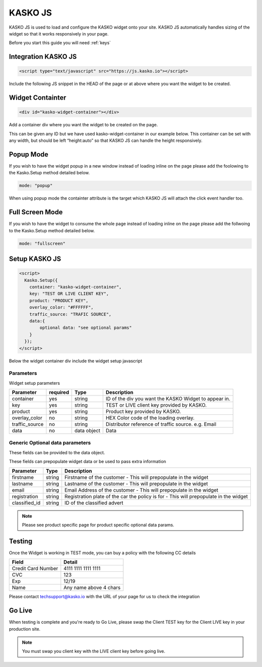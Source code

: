 .. _kasko_js:

KASKO JS
========

KASKO JS is used to load and configure the KASKO widget onto your site.
KASKO JS automatically handles sizing of the widget so that it works
responsively in your page.

Before you start this guide you will need :ref:`keys`


Integration KASKO JS
-----------------------

.. code:: html

    <script type="text/javascript" src="https://js.kasko.io"></script>

Include the following JS snippet in the HEAD of the page or at above
where you want the widget to be created.

Widget Containter
--------------------

.. code:: html

    <div id="kasko-widget-container"></div>

Add a container div where you want the widget to be created on the page.

This can be given any ID but we have used kasko-widget-container in our
example below. This container can be set with any width, but should be
left “height:auto” so that KASKO JS can handle the height responsively.

Popup Mode
----------

If you wish to have the widget popup in a new window instead of loading inline on the page please add the foolowing to the Kasko.Setup method detailed below.

.. code:: html

    mode: "popup"

When using popup mode the containter attribute is the target which KASKO JS will attach the click event handler too.

Full Screen Mode
----------------

If you wish to have the widget to consume the whole page instead of loading inline on the page please add the follwoing to the Kasko.Setup method detailed below.

.. code:: html

    mode: "fullscreen"

Setup KASKO JS
-----------------

.. code:: html

    <script>
      Kasko.Setup({
        container: "kasko-widget-container",
        key: "TEST OR LIVE CLIENT KEY",
        product: "PRODUCT KEY",
        overlay_color: "#FFFFFF",
        traffic_source: "TRAFIC SOURCE",
        data:{
            optional data: "see optional params"
        }
      });
    </script>

Below the widget container div include the widget setup javascript

Parameters
~~~~~~~~~~

Widget setup parameters

+------------------+------------+---------------+---------------------------------------------------------+
| Parameter        | required   | Type          | Description                                             |
+==================+============+===============+=========================================================+
| container        | yes        | string        | ID of the div you want the KASKO Widget to appear in.   |
+------------------+------------+---------------+---------------------------------------------------------+
| key              | yes        | string        | TEST or LIVE client key provided by KASKO.              |
+------------------+------------+---------------+---------------------------------------------------------+
| product          | yes        | string        | Product key provided by KASKO.                          |
+------------------+------------+---------------+---------------------------------------------------------+
| overlay\_color   | no         | string        | HEX Color code of the loading overlay.                  |
+------------------+------------+---------------+---------------------------------------------------------+
| traffic\_source  | no         | string        | Distributor reference of traffic source.  e.g. Email    |
+------------------+------------+---------------+---------------------------------------------------------+
| data             | no         | data object   | Data                                                    |
+------------------+------------+---------------+---------------------------------------------------------+

Generic Optional data parameters
~~~~~~~~~~~~~~~~~~~~~~~~

These fields can be provided to the data object.

These fields can prepopulate widget data or be used to pass extra information

+------------------+---------------+-----------------------------------------------------------------------------------------+
| Parameter        | Type          | Description                                                                             |
+==================+===============+=========================================================================================+
| firstname        | string        | Firstname of the customer - This will prepopulate in the widget                         |
+------------------+---------------+-----------------------------------------------------------------------------------------+
| lastname         | string        | Lastname of the customer - This will prepopulate in the widget                          |
+------------------+---------------+-----------------------------------------------------------------------------------------+
| email            | string        | Email Address of the customer - This will prepopulate in the widget                     |
+------------------+---------------+-----------------------------------------------------------------------------------------+
| registration     | string        | Registration plate of the car the policy is for - This will prepopulate in the widget   |
+------------------+---------------+-----------------------------------------------------------------------------------------+
| classified_id    | string        | ID of the classified advert                                                             |
+------------------+---------------+-----------------------------------------------------------------------------------------+

.. note::   Please see product specific page for product specific optional data params.

Testing
----------

Once the Widget is working in TEST mode, you can buy a policy with the
following CC details

+----------------------+--------------------------+
| Field                | Detail                   |
+======================+==========================+
| Credit Card Number   | 4111 1111 1111 1111      |
+----------------------+--------------------------+
| CVC                  | 123                      |
+----------------------+--------------------------+
| Exp                  | 12/19                    |
+----------------------+--------------------------+
| Name                 | Any name above 4 chars   |
+----------------------+--------------------------+

Please contact techsupport@kasko.io with the URL of your page for us to
check the integration

Go Live
----------

When testing is complete and you're ready to Go Live, please swap the
Client TEST key for the Client LIVE key in your production site.

.. note:: You must swap you client key with the LIVE client key before going live.
